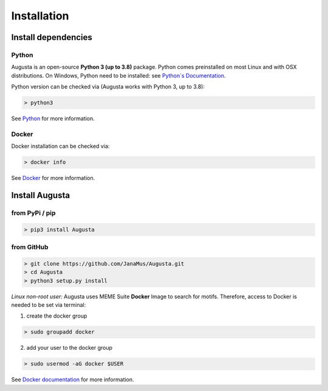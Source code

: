 Installation
------------

Install dependencies
=====================

Python
^^^^^^^^^
Augusta is an open-source **Python 3 (up to 3.8)** package. Python comes preinstalled on most Linux and with OSX distributions. 
On Windows, Python need to be installed: see `Python´s Documentation <https://docs.python.org/3/using/windows.html>`_.

Python version can be checked via (Augusta works with Python 3, up to 3.8):

.. code-block:: 

   > python3
   
See `Python <https://www.python.org/>`_ for more information.

Docker
^^^^^^^^
Docker installation can be checked via:

.. code-block:: 

   > docker info
   
See  `Docker <https://docs.docker.com/get-docker/>`_ for more information.


Install Augusta
==================

from PyPi / pip
^^^^^^^^^^^^^^^^

.. code-block:: python

   > pip3 install Augusta


from GitHub
^^^^^^^^^^^

.. code-block:: python

   > git clone https://github.com/JanaMus/Augusta.git
   > cd Augusta
   > python3 setup.py install


*Linux non-root user:*
Augusta uses MEME Suite **Docker** Image to search for motifs.
Therefore, access to Docker is needed to be set via terminal:

1. create the docker group

.. code-block:: python

   > sudo groupadd docker


2. add your user to the docker group

.. code-block:: python

   > sudo usermod -aG docker $USER


See `Docker documentation <https://docs.docker.com/engine/install/linux-postinstall/>`_ for more information.
